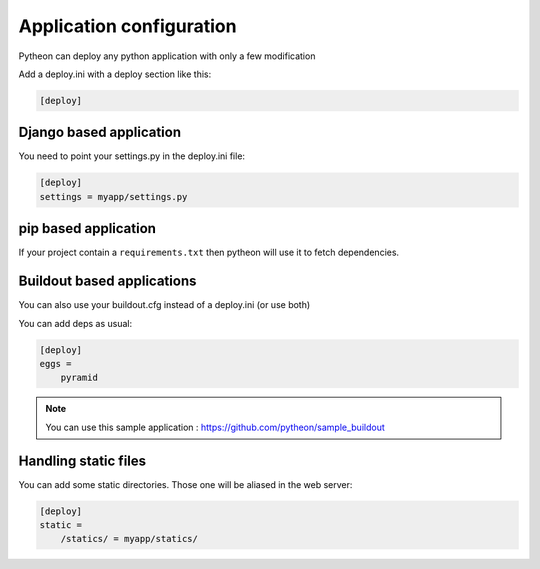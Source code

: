 =========================
Application configuration
=========================

Pytheon can deploy any python application with only a few modification

Add a deploy.ini with a deploy section like this:

.. sourcecode:: ini

    [deploy]


Django based application
========================

You need to point your settings.py in the deploy.ini file:

.. sourcecode:: ini

    [deploy]
    settings = myapp/settings.py


pip based application
=====================

If your project contain a ``requirements.txt`` then pytheon will use it to fetch dependencies.


Buildout based applications
===========================

You can also use your buildout.cfg instead of a deploy.ini (or use both)

You can add deps as usual:

.. sourcecode:: ini

    [deploy]
    eggs =
        pyramid

.. Note:: You can use this sample application : https://github.com/pytheon/sample_buildout


Handling static files
=====================

You can add some static directories. Those one will be aliased in the web server:

.. sourcecode:: ini

    [deploy]
    static =
        /statics/ = myapp/statics/
